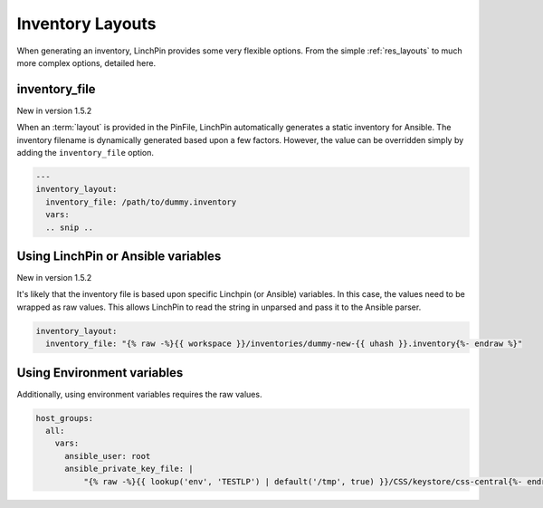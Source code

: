Inventory Layouts
-----------------

When generating an inventory, LinchPin provides some very flexible options. From the simple :ref:`res_layouts` to much more complex options, detailed here.

inventory_file
``````````````
New in version 1.5.2

When an :term:`layout` is provided in the PinFile, LinchPin automatically generates
a static inventory for Ansible. The inventory filename is dynamically generated based
upon a few factors. However, the value can be overridden simply by adding the
``inventory_file`` option.

.. code-block:: bash

    ---
    inventory_layout:
      inventory_file: /path/to/dummy.inventory
      vars:
      .. snip ..

Using LinchPin or Ansible variables
```````````````````````````````````

New in version 1.5.2

It's likely that the inventory file is based upon specific Linchpin
(or Ansible) variables. In this case, the values need to be wrapped as
raw values. This allows LinchPin to read the string in unparsed and
pass it to the Ansible parser.

.. code-block:: bash

    inventory_layout:
      inventory_file: "{% raw -%}{{ workspace }}/inventories/dummy-new-{{ uhash }}.inventory{%- endraw %}"

Using Environment variables
```````````````````````````

Additionally, using environment variables requires the raw values.

.. code-block:: bash

  host_groups:
    all:
      vars:
        ansible_user: root
        ansible_private_key_file: |
            "{% raw -%}{{ lookup('env', 'TESTLP') | default('/tmp', true) }}/CSS/keystore/css-central{%- endraw %}"

